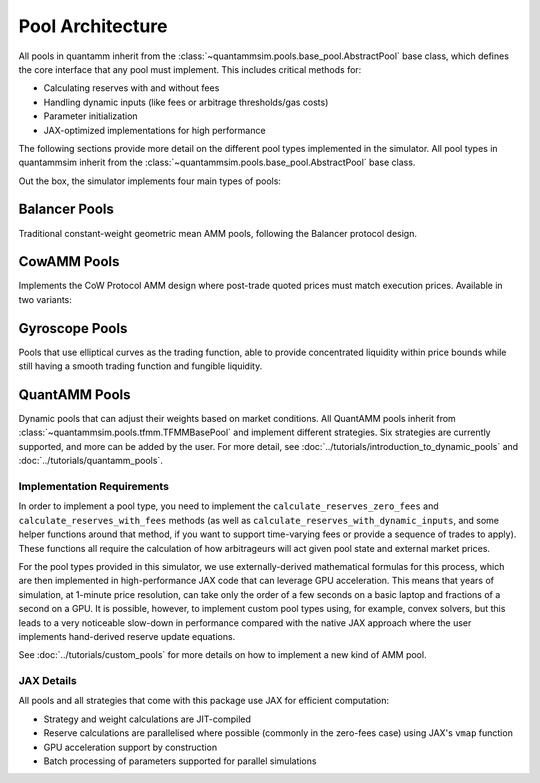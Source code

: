 Pool Architecture
=================

All pools in quantamm inherit from the :class:`~quantammsim.pools.base_pool.AbstractPool` base class, which defines the core interface that any pool must implement.
This includes critical methods for:

* Calculating reserves with and without fees
* Handling dynamic inputs (like fees or arbitrage thresholds/gas costs)
* Parameter initialization
* JAX-optimized implementations for high performance

The following sections provide more detail on the different pool types implemented in the simulator.
All pool types in quantammsim inherit from the :class:`~quantammsim.pools.base_pool.AbstractPool` base class.

Out the box, the simulator implements four main types of pools:

Balancer Pools
~~~~~~~~~~~~~~
Traditional constant-weight geometric mean AMM pools, following the Balancer protocol design.


CowAMM Pools
~~~~~~~~~~~~

Implements the CoW Protocol AMM design where post-trade quoted prices must match execution prices.
Available in two variants:


Gyroscope Pools
~~~~~~~~~~~~~~~

Pools that use elliptical curves as the trading function, able to provide concentrated liquidity within price bounds while still having a smooth trading function and fungible liquidity.


QuantAMM Pools
~~~~~~~~~~~~~~
Dynamic pools that can adjust their weights based on market conditions.
All QuantAMM pools inherit from :class:`~quantammsim.pools.tfmm.TFMMBasePool` and implement different strategies.
Six strategies are currently supported, and more can be added by the user.
For more detail, see :doc:`../tutorials/introduction_to_dynamic_pools` and :doc:`../tutorials/quantamm_pools`.

Implementation Requirements
---------------------------

In order to implement a pool type, you need to implement the ``calculate_reserves_zero_fees`` and ``calculate_reserves_with_fees`` methods (as well as ``calculate_reserves_with_dynamic_inputs``, and some helper functions around that method, if you want to support time-varying fees or provide a sequence of trades to apply).
These functions all require the calculation of how arbitrageurs will act given pool state and external market prices.

For the pool types provided in this simulator, we use externally-derived mathematical formulas for this process, which are then implemented in high-performance JAX code that can leverage GPU acceleration.
This means that years of simulation, at 1-minute price resolution, can take only the order of a few seconds on a basic laptop and fractions of a second on a GPU.
It is possible, however, to implement custom pool types using, for example, convex solvers, but this leads to a very noticeable slow-down in performance compared with the native JAX approach where the user implements hand-derived reserve update equations.

See :doc:`../tutorials/custom_pools` for more details on how to implement a new kind of AMM pool.

JAX Details
-----------

All pools and all strategies that come with this package use JAX for efficient computation:

* Strategy and weight calculations are JIT-compiled
* Reserve calculations are parallelised where possible (commonly in the zero-fees case) using JAX's ``vmap`` function
* GPU acceleration support by construction
* Batch processing of parameters supported for parallel simulations

.. _the Temporal Function Market Making litepaper: https://cdn.prod.website-files.com/6616670ddddc931f1dd3aa73/6617c4c2381409947dc42c7a_TFMM_litepaper.pdf
.. _this paper by the team on optimal arbitrage trades in G3Ms in the presence of fees: https://arxiv.org/abs/2402.06731
